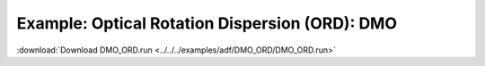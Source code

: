 .. _example DMO_ORD:

Example: Optical Rotation Dispersion (ORD): DMO
================================================ 

:download:`Download DMO_ORD.run <../../../examples/adf/DMO_ORD/DMO_ORD.run>` 

.. literalinclude :: ../../../examples/adf/DMO_ORD/DMO_ORD.run 
   :language: bash 
